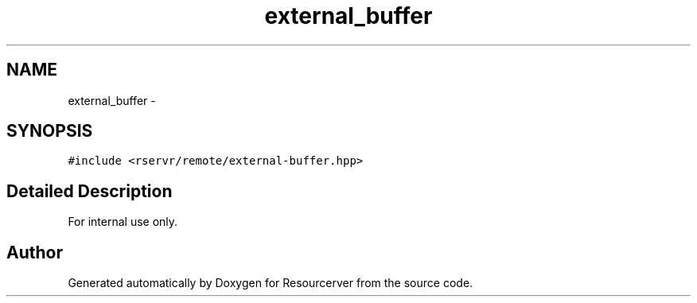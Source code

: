 .TH "external_buffer" 3 "Fri Oct 24 2014" "Version gamma.10" "Resourcerver" \" -*- nroff -*-
.ad l
.nh
.SH NAME
external_buffer \- 
.SH SYNOPSIS
.br
.PP
.PP
\fC#include <rservr/remote/external-buffer\&.hpp>\fP
.SH "Detailed Description"
.PP 
For internal use only\&. 

.SH "Author"
.PP 
Generated automatically by Doxygen for Resourcerver from the source code\&.
